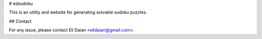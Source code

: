 # edsudoku

This is an utility and website for generating solvable sudoku puzzles.

## Contact

For any issue, please contact Eli Daian <elidaian@gmail.com>.
